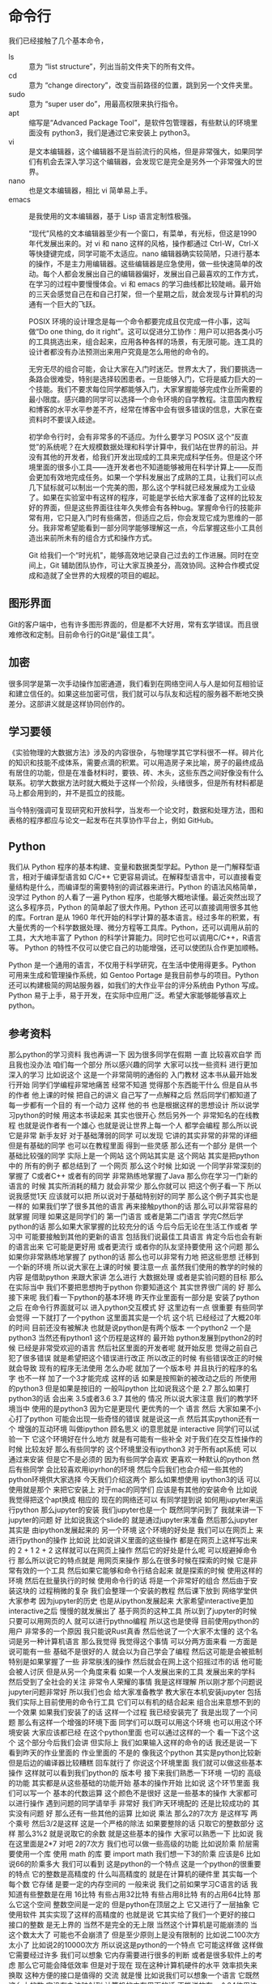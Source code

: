* 命令行
  我们已经接触了几个基本命令，
- ls :: 意为 “list structure”，列出当前文件夹下的所有文件。
- cd :: 意为 “change directory”，改变当前路径的位置，跳到另一个文件夹里。
- sudo :: 意为 “super user do”，用最高权限来执行指令。
- apt :: 缩写是“Advanced Package Tool”，是软件包管理器，有些默认的环境里面没有 python3，我们是通过它来安装上 python3。
- vi :: 是文本编辑器，这个编辑器不是当前流行的风格，但是非常强大，如果同学们有机会去深入学习这个编辑器，会发现它是完全是另外一个非常强大的世界。
- nano :: 也是文本编辑器，相比 vi 简单易上手。
- emacs :: 是我使用的文本编辑器，基于 Lisp 语言定制性极强。

  “现代”风格的文本编辑器至少有一个窗口，有菜单，有光标，但这是1990年代发展出来的。对 vi 和 nano 这样的风格，操作都通过 Ctrl-W，Ctrl-X 等快捷键完成，同学可能不太适应。nano 编辑器确实较简陋，只进行基本的操作，不是主力用编辑器。这些编辑器是应急使用，做一些快速简单的改动。每个人都会发展出自己的编辑器偏好，发展出自己最喜欢的工作方式，在学习的过程中要慢慢体会。vi 和 emacs 的学习曲线都比较陡峭。最开始的三天会感觉自己在和自己打架，但一个星期之后，就会发现与计算机的沟通有一个巨大的飞跃。


  POSIX 环境的设计理念是每一个命令都要完成且仅完成一件小事，这叫做“Do one thing, do it right”。这可以促进分工协作：用户可以把各类小巧的工具挑选出来，组合起来，应用各种各样的场景，有无限可能。连工具的设计者都没有办法预测出来用户究竟是怎么用他的命令的。

  无穷无尽的组合可能，会让大家在入门时迷茫。世界太大了，我们要挑选一条路会很难受，特别是选择较困患者。一旦能够入门，它将是威力巨大的一个技能。我们不要求每位同学都能够入门，大家掌握能够完成作业所需要的最小限度。感兴趣的同学可以选择一个命令环境的自学教程。注意国内教程和博客的水平水平参差不齐，经常在博客中会有很多错误的信息，大家在查资料时不要误入歧途。

  初学命令行时，会有非常多的不适应。为什么要学习 POSIX 这个“反直觉”的系统呢？在大规模数据处理和科学计算中，我们站在世界的前沿。并没有其他的开发者，给我们开发出现成的工具来完成科学任务。但是这个环境里面的很多小工具——连开发者也不知道能够被用在科学计算上——反而会更加有效地完成任务。如果一个学科发展出了成熟的工具，让我们可以点几下鼠标就可以制出一个完美的图，那么这个学科就已经发展成为工业级了。如果在实验室中有这样的程序，可能是学长给大家准备了这样的比较友好的界面，但是这些界面往往年久失修会有各种bug。掌握命令行的技能非常有用，它只是入门时有些痛苦，但适应之后，你会发现它成为思维的一部分。我非常希望能看到一部分同学能够理解这一点，今后掌握这些小工具创造出来前所未有的组合方式和操作方式。

  Git 给我们一个“时光机”，能够高效地记录自己过去的工作进展。同时在空间上，Git 辅助团队协作，可让大家互换差分，高效协同。这种合作模式促成和造就了全世界的大规模的项目的崛起。

** 图形界面
   Git的客户端中，也有许多图形界面的，但是都不大好用，常有玄学错误。而且很难修改和定制。目前命令行的Git是“最佳工具”。

** 加密
   很多同学是第一次手动操作加密通道，我们看到在网络空间人与人是如何互相验证和建立信任的。如果这些加密可信，我们就可以与队友和远程的服务器不断地交换差分。这部讲义就是这样协同创作的。

** 学习要领
   《实验物理的大数据方法》涉及的内容很杂，与物理学其它学科很不一样。碎片化的知识和技能不成体系，需要点滴的积累。可以用造房子来比喻，房子的最终成品有居住的功能，但是在准备材料时，要铁、砖、木头，这些东西之间好像没有什么联系。初学大数据方法时就大概处于这样一个阶段，头绪很多，但是所有材料都是马上都会用到的，并不是孤立的技能。
   
   当今特别强调可复现研究和开放科学，当发布一个论文时，数据和处理方法，图和表格的程序都应与论文一起发布在共享协作平台上，例如 GitHub。

** Python
   我们从 Python 程序的基本构建、变量和数据类型学起。Python 是一门解释型语言，相对于编译型语言如 C/C++ 它更容易调试。在解释型语言中，可以直接看变量结构是什么，而编译型的需要特别的调试器来进行。Python 的语法风格简单，没学过 Python 的人看了一遍 Python 程序，也能够大概地读懂。最近突然出现了这么多程序员，Python 的简单起了很大作用。Python 还可以直接调用很多其他的库。Fortran 是从 1960 年代开始的科学计算的基本语言。经过多年的积累，有大量优秀的一个科学数据处理、微分方程等工具库。Python，还可以调用从前的工具，大大地丰富了 Python 的科学计算能力。同时它也可以调用C/C++，R语言等。 Python 的特性不仅可以使它自己的功能增强，还可以使团队合作更加顺畅。

   Python 是一个通用的语言，不仅用于科学研究，在生活中使用得更多。Python 可用来生成和管理操作系统，如 Gentoo Portage 是我目前参与的项目。Python 还可以构建极简的网站服务器，如我们的大作业平台的评分系统由 Python 写成。Python 易于上手，易于开发，在实际中应用广泛。希望大家能够能够喜欢上python。

** 参考资料
那么python的学习资料
我也再讲一下
因为很多同学在假期
一直
比较喜欢自学
而且我也没办法
咱们每一个部分
所以感兴趣的同学
大家可以找一些资料
进行更加深入的学习
比如说这个
这是一个非常简明的通俗的
入门教材
这本书从最开始发行开始
同学们学编程非常地痛苦
经常不知道
觉得那个东西能干什么
但是自从书的作者
他上课的时候
把自己的讲义
自己写了一点解释之后
然后同学们都知道了
每一步都有一个目的
有一个动力
这样
他的书
也是根据这样的思想设计
所以说学习python的时候
用这本书读起来
其实也很开心
然后另外一个
非常知名的在线教程
也就是说作者有一个雄心
也就是说让世界上每一个人
都学会编程
那么所以说它是非常
新手友好
对于基础薄弱的同学
可以发现
它讲的其实非常的非常的详细
但是有基础的同学
也可以在教程里面
得到一些灵感
那么还有一个部分
是供一个基础比较强的同学
实际上是一个网站
这个网站其实是
这个网站
其实是把python中的
所有的例子
都总结到了
一个网页
那么这个时候
比如说
一个同学非常深刻的掌握了
C或者C++
或者有的同学
非常熟练地掌握了Java
那么你在学习一门新的语言的
时候
其实所消耗的精力
就会非常少
那么你就可以
把这个例子看一下
所以说我感觉1天
应该就可以把
所以说对于基础特别好的同学
那么这个例子其实也是一样的
如果我们学了很多其他的语言
再来接触python的话
那么可以非常容易的就掌握
同理
如果这是同学们的
第一门语言
或者是第二门语言
学完C然后学python的话
那么如果大家掌握的比较充分的话
今后今后无论在生活工作或者
学习中
可能要接触到其他的更新的语言
包括我们说最佳工具语言
肯定今后也会有新的语言出来
它可能是更好用
或者更流行
或者你的队友坚持要使用
这个问题
那么如果你非常熟练地掌握了
python的话
那么也可以非常有力地
把这些思想
迁移到一个新的环境
所以说大家在上课的时候
要注意一点
虽然我们使用的教学的时候的
内容
是借助python
来跟大家讲
怎么进行
大数据处理
或者是实验问题的目标
那么在实际当中
我们不要把思想拘于python
你要知道这个
其实世界很广阔的
好
那么接下来呢
我们看一下python的基本环境
昨天作业里面有一部分是
安装了python之后
在命令行界面就可以
进入python交互模式
好
这里边有一点
很重要
有些同学会觉得
一下就打了一个python
这里面其实是一个坑
这个坑
已经经过了大概20年的时间
目前还没有被解决
也就是说python是有两个版本
一个python2 一个是python3
当然还有python1
这个历程是这样的
最开始
python发展到python2的时候
已经是非常受欢迎的语言
然后社区里面的开发者呢
就开始反思
觉得之前自己犯了很多错误
就是希望把这个错误进行改正
所以改正的时候
有些错误改正的时候
就会导致
现有的程序无法使用
怎么办呢
就加了一个版本号
并且执行的程序的名字
也不一样
加了一个3才能完成
这样的话
如果是按照新的被改动之后的
所使用的python3
但是如果是按旧的
一般叫python
比如说我这个是
2.7
那么如果打python3的话
会出来
3.5或者3.6 3.7
其他的
情况
所以说大家注意
我们的教学环境当中
使用的是python3
因为它是更现代
更优秀的一个
语言
然后
大家如果不小心打了python
可能会出现一些奇怪的错误
就是说这一点
然后其实python还有一个
增强的互动环境
叫做ipython
顾名思义 i的意思就是
interactive
同学们可以试验一下
它这个环境好在什么地方
就是有可能有一些补全
对于我们在交互性操作的时候
比较友好
那么有些同学的
这个环境里没有ipython3
对于所有apt系统
可以通过来安装
但是它不是必须的
因为有些同学会喜欢
更喜欢一种默认的python
然后有些同学
会比较喜欢用ipyrhon的环境
然后今后我们也会介绍一些其他的
python环境供大家选择
今天我们介绍这两个
那么如果想使用
ipython3的话
可以使用就是那个
来把它安装上
对于mac的同学们
应该是有其他的安装命令
比如说
我觉得把这个apt换成
相应的
现在的网络还可以
有同学提到说
如何用jupyter来运行python
那么jupyter的安装
我们jupyter也是一个
既然同学问到了
我就来讲一下jupyter的问题
好
比如说我这个slide的
就是通过jupyter来准备
然后那么jupyter其实是
由ipython发展起来的
另一个环境
这个环境的好处是
我们可以在网页上
来进行python的操作
比如说
比如说讲义里面的这些操作
都是在网页上这样写出来的
2 + 1
2 + 2
这样就可以在网页上操作
然后它的好处是什么呢
可以规避掉命令行
那么所以说它的特点就是
用网页来操作
那么在很多时候在探索的时候
它是非常有效的一个工具
然后如果它能够和命令行结合起来
就是探索的时候
使用这样的环境
然后在批量执行的时候
使用命令行的话
将是一个非常好的组合
然后由于安装这块的
过程稍微的复杂
我们会整理一个安装的教程
然后课下放到
网络学堂供大家参考
因为jupyter的历史
也是从ipython发展起来
大家希望interactive更加interactive之后
慢慢的就发展出了
基于网页的这种工具
所以到了jupyter的时候
只要可以用网页的人
就可以进行pythno编程
所以这也是使得
目前使用python的用户
非常多的一个原因
我只能说Rust真香
然后他说了一个大家不太懂的
这个名词是另一种计算机语言
那么我觉得
我觉得这个事情
可以分两方面来看
一方面是说可能有一些
基础不是很好的人
就会以为自己学会了编程
然后这可能是会被抵制
特别是如果掌握了一些
非常肤浅的操作
然后就会在网上这个招摇过市的话
他可能会被人讨厌
但是从另一个角度来看
如果一个人发展出来的工具
发展出来的学科
然后受到了全社会的关注
非常令人荣耀的事情
我是这样理解
所以刚才那个问题说
jupyter问题非常好
所以我们也会
给大家准备教学
教大家在本机安装jupyter
包括我们实际上目前使用的命令行工具
它们可以有机的结合起来
组合出来意想不到的一个效果
如果我们安装了的话
这样一个过程
我已经安装完了
我是出现了一个问题
那么有这样一个增强的环境下面
同学们可以既可以用这个环境
也可以用这个环境安装
大家应该都已经
在这个python里面
也可以通过这样的一个
看一下这个这个
这个部分今后我们会讲
但实际上
我们如果输入这样的命令的话
我还是说一下
看到昨天的作业里面的
作业里面的
不是的
像我这个python
其实是python比较新
但是后边的编译器比较糟糕
回车就行了
你说这个环境里面
我们就可以做这些基本操作
这样就可以看到我们python的
版本号
接下来我们熟悉一下环境
一切的
高级的功能
其实都是从这些基础的功能开始
基本的操作开始
比如说
这个环节里面
我们可以写一个
基本的代数运算
这个颜色不是很好
这是一些基本的操作
大家都可以进行操作
遇到问题的同学请举手
非常好
我们昨天环境配的
还是比较成功的
其实没有问题
好
那么还有一些其他的运算
比如说
乘法
那么2的7次方
是这样写
两个乘号
然后3/2是这样
这是一个严格的除法
如果要整除的话
只取它的整数部分
这样
那么3%2
就是说取它的余数
就是这些基本的操作
大家可以熟悉一下
比如说
我在这里面是2*7
对吧
2的7次方
我们也可以做一些高级的功能
比如说阶乘
阶层需要使用一个库
使用 math 的库
要 import math
我们想一下3的阶乘
应该是6
比如说66的阶乘多大
我们可以看到
这是python的一个特点
这是一个python的很重要的特点
它的整数是高精度的
什么叫高精度的
就是在计算机的硬件里
其实每一个
每个数
它存储
是要一定的内存空间的
一般来说
我们之前如果学习C语言的话
我知道有些整数是在用
16比特 有些占用32比特
有些占用8比特
有的占用64比特
那么它这个空间
整数空间是一定的
但是python在顶层之上
它又进行了一层抽象
它使用软件
其实实现了这样的高精度的
也就是说
它其实给了我们一个更好的接口
接口的整数
是无上界的
当然不是完全的无上限
当然这个计算机是可能崩溃的
当这个数太大了
可能也不会崩溃了
但是至少原则上是没有限制的
比如说二100次方
太小了
比如说2的10000次方
所以说这是python的一个特点
它可能这样做
这样做
它需要经过许多
我们可以想象
它内存需要进行很多的判断
或者是很多软件上的考虑
那么它可能会降低效率
但是对于现在
现在这种计算机硬件的水平
效率损失来换取
这种方便的接口是值得的
交流
就是慢
比如说我们可以想象一个语言
它既然这么大的数
它没有办法映射到
计算机的内存里面的话
不能说放在一个64位里边的话
可能要放很多64位
才能组成这样这么大的数
那么这么大的数
我有两个非常大的
也可能不那么大
所以位数可能还是变化
那么这些不确定性
都会
让工具的内部逻辑
加很多这样的逻辑判断
它肯定是要损失性能
但是对目前的计算机
在整体硬件性能来说
损失我们是可以忽略掉的
其实这也是
这也是我们作为我们这门课
实验物理的处理方法
这门课的一个基本的
基本的价值观
比如说
如果能够节省人类的
人类的时间的话
我们不惜浪费计算机的时间
这一点其实是和
计算机研究人员
是有一些区别的
我们面对的是机器
所以说
所以说一个
比如计算机设计
大家肯定是说
让它更快
然后这个算法更巧妙
效率更高
然后对于我们来说
我们判断是说
我们用最短的时间
达到我们需要的一个效果
同学们可以在实践中体会这一点
那么我当时的想象力
也不够丰富
那么关于整除
有一些基本的约定
我们看一下这几个例子
那么5整除3
-5 整除 -3
其实是
-5整除3
目前的约定是-2
也就是说
往下面降
大家注意这个约
因为有些语言
它会是按照绝对值
最小的方向去
去降
就是说-5整除3
它会给出-1的结果
所以说
这些我们做一个实验的时候
知道了
同样的整除符号
也会用在浮点数上
然后取余号也是一样的
比如说
它如果整除的部分是-2的话
那么它的余数就是1了
同理
对于这些浮点的
都可以告诉你
我们可以做个验证
比如说
那么这一点
我们就不直接把它列出来
大家看一下就可以理解
这是第一点
那么其他的是
另外一个是布尔运算
它是进行真假运算的
我们在数理逻辑里面
刚才在课下有同学问
大作业是
每个人做一个大作业
还是大家形成一个小组
来做大作业
我一开始想着每个人做
主要是感觉小组
小组的话不太好评分
应该经常感觉大作业
好像
经常只是一个人
一个同学
carry所有的同学
所以刚才同学
我就说那就一个人
一个人做一个大作业
但是同学
反驳我说如果是这样的话
没办法体现git的先进生产力的
我觉得他说得非常有道理
我有当时
虽然说无法反驳
所以是而且有了git之后
我们也可以看
哪些同学
每个同学花的差分
那么每个同学的相对贡献
大家也能看见
所以说
所以说在这种情况下
一个人carry团队的情况
也能够被发现
所以说我会仔细讨论一下
我觉得这个同学提的意见非常好
大作业也可以自定义
那么如果我自定义一个大作业
岂不是只有我自己做了
没有队友了这怎么办
是这样的
所有自定义的大作业
经过我们教学的团队审核之后
自定义大作业都会公开出来
那么其他的同学
对其他同学也可以选
如果其他同学
按照标配的这三个大作业
可能有的同学一个感兴趣都没有
那么有的自定义的大作业
其他同学提出了新的大作业的话
如果你感兴趣你也可以加入
即使是不按团队来做
那么你当然也可以加入
使用其他同学提出的大的解决方案
这个没有问题
我明天会给大家一个讨论结果
以及团队做大作业怎么评分
制定的细则跟大家分享一下
然后大家可以继续提意见
非常感谢
我们回过来讲
python的基本操作
布尔运算它是真或者假
我们在学习数理逻辑的时候
也都遇到过
就是说
这里我们不演示了
大家我可以讲的稍微慢一点
然后可以让同学
有空闲时间来
来试验一下
那么布尔运算
主要是True和False 
就是真和假
那么它的否命题
就是
not True
它返回的值是 False
如果是 not False 的话
返回的值是True
and 和 or 部分呢
是
是和我们之前
数理逻辑里面的定义是一样的
所以这个表达式
用一些and连接
所以它的值是False
然后这个表达式
用 or 连接
那么实际上这里面涉及一点
它的内部表达方式
这一点和其他语言是很类似的
比如说这个
True 和 False
不是一个全新的
全新的形式
它实际上内部上
在内部的表现形式当中
True 这个表达
比如说我 True + True
如果是严格的数理逻辑的话
那么它只是一个01运算
组成一个这样的加法群的话
那么 True + True应该还是True
但是在这里边 True + True 变成了2
其实可以试一下 2 and True 
我刚才打错了没有打3
所以说
那么它还是符合数理逻辑的定义
比如虽然说 True
加上 True
对吧
它这个还是True的意思
还是真的
对吧
所以说python的设计
还是符合直觉和数理逻辑的定义
那么我们也可以
违法操作 在布尔运算当中用乘法
那么因为True的本质上
它代表是1
然后False默认值是0
所以说在这样的
乘法之后
它的结果就是
那么True和False
也可以参与其他运算
比如说这样看起来
比较奇怪的地方
那么我们都带过来方便大家理解
到底True和False
具体内部
是怎么表示的
今后我们使用一个条件语句的
时候
有些时候会碰上这些问题
因为有的时候我们可能会写错
如果写3>2-5
比如说这一部分
其实比较繁杂
我们没有必要去记
实际上用的时候试验一下就可以
但在我们实际上今后操作的时候
可能会遇到这里边的某些约定
和我们想象的不一样
到时候大家注意
注意到这一点
那么下面是条件判断
既然有了布尔运算
那么这些True和False从哪来的呢
最简单的就是一些条件判断
比如说等号
等号
因为它的用于赋值
变量的时候
所以说
当用于条件判断的一个等号
就是这个
等等
那么1是等于1的 2是不等
那么不等于在python里边
是一个感叹号 还有一个等号
就是说不等于正好是等于的相反
我们看到这些都是一样
稍微放慢点速度
大家可以练习一下
那么下一个模块是数据类型
python大概有三个最基本的类型
一个是整型
刚才我们看到的精度是无限的
这个整型
然后你的精度是有限的浮点型
一般来说在64位
默认是高精度
str 是字符串的意思
所有的这样的都是
字符串
我们注意到
单个的字符它也是字符串
这一点和C是不一样的
在C底下
字符一个字符
然后字符组成的数据
才是字符串
那么
这也是一个
python 字符串的抽象
这其实和刚才的无限精度的
这个整数是一个道理
它在软件上把它
进行了一个方便的实现
用于接受一个程序的
然后在这里边字符串用单引号和
双引号
是一样的
那么这样写就有一个好处就是说
如果字符串里面
我们要
输入一个单引号的字符串
我们会用双引号来把它
把它引用进来
比如说
这个代表一个单引号
然后如果要我们要双引号的话
就会用单引号来进行
这样的一个
所以这就是两套引号的好处
那么到了python3
所有的国际语言的符号
都已经内嵌到语言里边
所以说
在这个字符串
我们可以直接使用汉字
都没问题
所以说这就极大的方便了python
我们可以想象刚才的邮件里
各种奇奇怪怪的字符
然后有各种字符串
如果我们有这样的
字符串的支持的话
我们可以想象
相对于更积极的语言
比如说C语言
或者C++
它其实可以给我们非常大的建议
因为有很多细节上
或者是说大家已经约定不同的
好的处理字符串的方法
都已经被python默认
那么要入门
这个程序我们要打印一下
“Hello World！” 向前人致敬
Hello World 怎么打呢
就是pythno的一个函数
叫做print
print里可以加一个字符串
这里面双引号
我也可以用单引号

